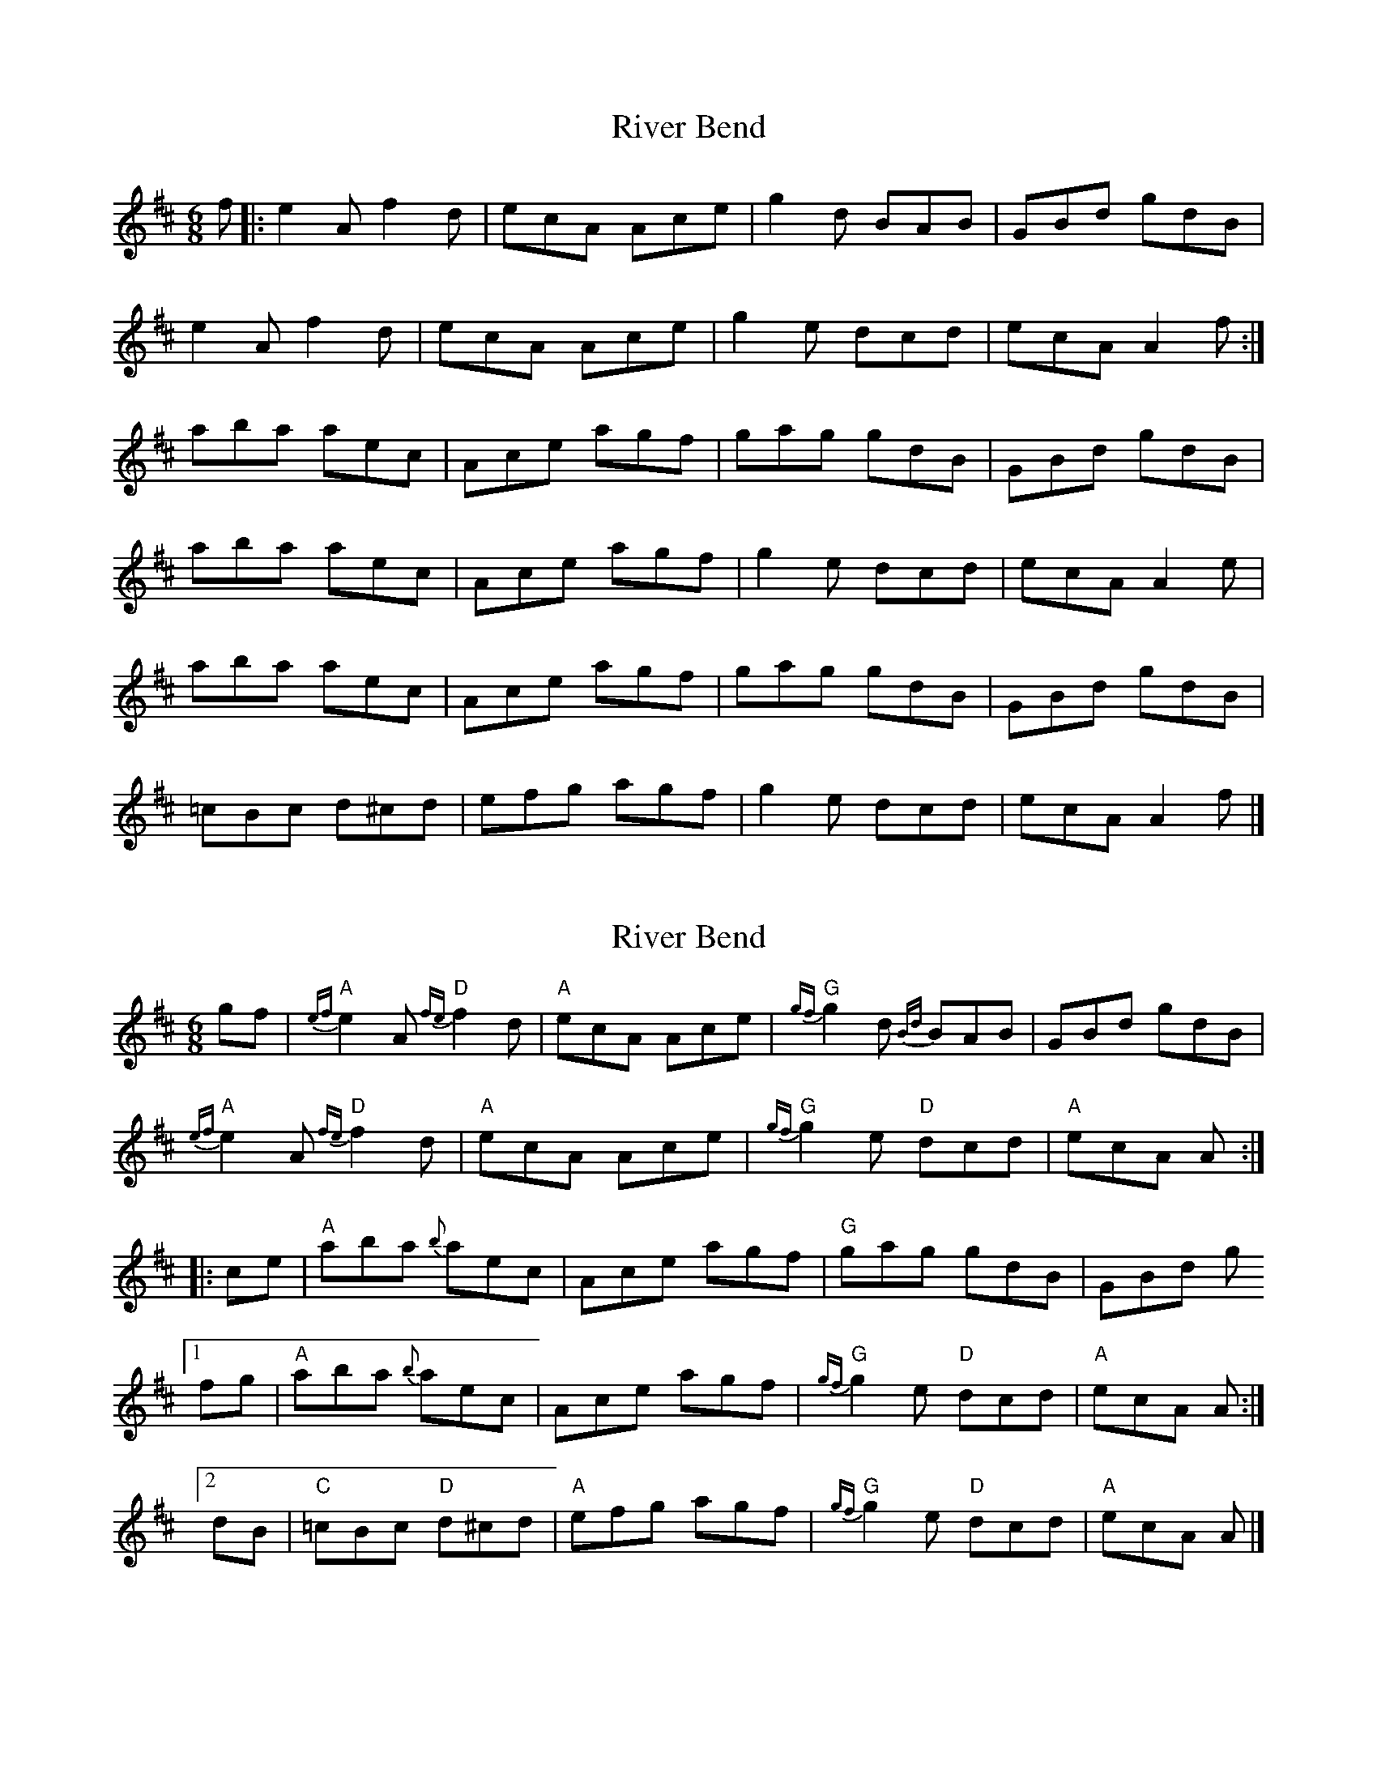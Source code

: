 X: 1
T: River Bend
Z: stoneboy
S: https://thesession.org/tunes/4817#setting4817
R: jig
M: 6/8
L: 1/8
K: Amix
f |:e2 A f2 d |ecA Ace |g2 d BAB |GBd gdB |
e2 A f2 d |ecA Ace |g2 e dcd |ecA A2 f :|
aba aec |Ace agf |gag gdB |GBd gdB |
aba aec |Ace agf |g2 e dcd |ecA A2 e |
aba aec |Ace agf |gag gdB |GBd gdB |
=cBc d^cd |efg agf |g2 e dcd |ecA A2 f |]
X: 2
T: River Bend
Z: Tate
S: https://thesession.org/tunes/4817#setting26349
R: jig
M: 6/8
L: 1/8
K: Amix
gf | "A"{ef}e2 A "D"{fe}f2 d | "A"ecA Ace | "G"{gf}g2 d {Bd}BAB | GBd gdB |
"A"{ef}e2 A "D"{fe}f2 d | "A"ecA Ace | "G"{gf}g2 e "D"dcd | "A"ecA A :|
|: ce | "A"aba {b}aec | Ace agf | "G"gag gdB | GBd g
[1 fg | "A"aba {b}aec | Ace agf | "G"{gf}g2 e "D"dcd | "A"ecA A :|
[2 dB | "C"=cBc "D"d^cd | "A"efg agf | "G"{gf}g2 e "D"dcd | "A"ecA A |]
